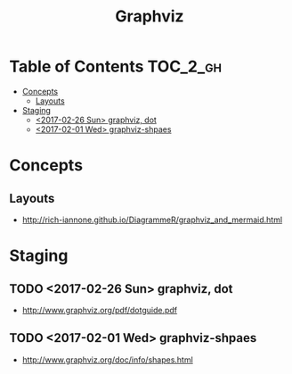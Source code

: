 #+TITLE: Graphviz

* Table of Contents :TOC_2_gh:
 - [[#concepts][Concepts]]
   - [[#layouts][Layouts]]
 - [[#staging][Staging]]
   - [[#2017-02-26-sun-graphviz-dot][<2017-02-26 Sun> graphviz, dot]]
   - [[#2017-02-01-wed-graphviz-shpaes][<2017-02-01 Wed> graphviz-shpaes]]

* Concepts
** Layouts
- http://rich-iannone.github.io/DiagrammeR/graphviz_and_mermaid.html

[[file:img/screenshot_2017-06-11_10-13-52.png]]

* Staging
** TODO <2017-02-26 Sun> graphviz, dot
- http://www.graphviz.org/pdf/dotguide.pdf

** TODO <2017-02-01 Wed> graphviz-shpaes
- http://www.graphviz.org/doc/info/shapes.html
